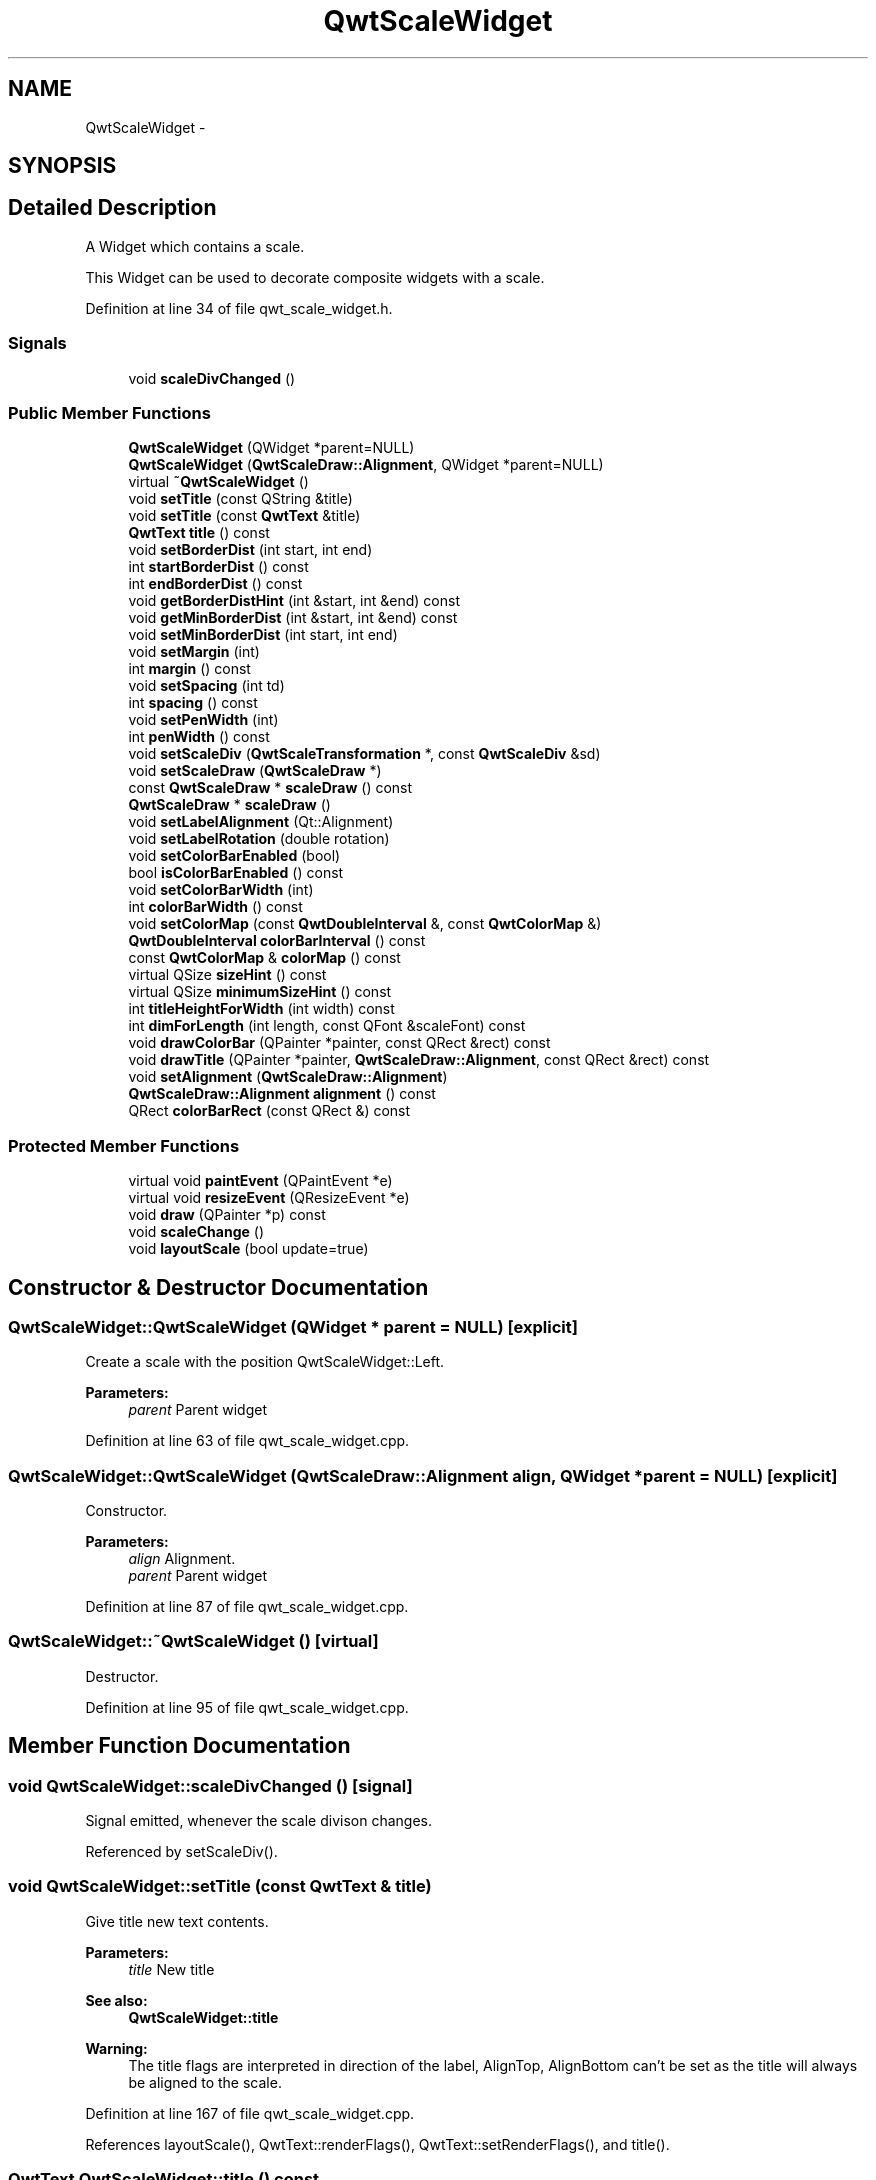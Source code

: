 .TH "QwtScaleWidget" 3 "24 May 2008" "Version 5.1.1" "Qwt User's Guide" \" -*- nroff -*-
.ad l
.nh
.SH NAME
QwtScaleWidget \- 
.SH SYNOPSIS
.br
.PP
.SH "Detailed Description"
.PP 
A Widget which contains a scale. 

This Widget can be used to decorate composite widgets with a scale. 
.PP
Definition at line 34 of file qwt_scale_widget.h.
.SS "Signals"

.in +1c
.ti -1c
.RI "void \fBscaleDivChanged\fP ()"
.br
.in -1c
.SS "Public Member Functions"

.in +1c
.ti -1c
.RI "\fBQwtScaleWidget\fP (QWidget *parent=NULL)"
.br
.ti -1c
.RI "\fBQwtScaleWidget\fP (\fBQwtScaleDraw::Alignment\fP, QWidget *parent=NULL)"
.br
.ti -1c
.RI "virtual \fB~QwtScaleWidget\fP ()"
.br
.ti -1c
.RI "void \fBsetTitle\fP (const QString &title)"
.br
.ti -1c
.RI "void \fBsetTitle\fP (const \fBQwtText\fP &title)"
.br
.ti -1c
.RI "\fBQwtText\fP \fBtitle\fP () const"
.br
.ti -1c
.RI "void \fBsetBorderDist\fP (int start, int end)"
.br
.ti -1c
.RI "int \fBstartBorderDist\fP () const"
.br
.ti -1c
.RI "int \fBendBorderDist\fP () const"
.br
.ti -1c
.RI "void \fBgetBorderDistHint\fP (int &start, int &end) const "
.br
.ti -1c
.RI "void \fBgetMinBorderDist\fP (int &start, int &end) const "
.br
.ti -1c
.RI "void \fBsetMinBorderDist\fP (int start, int end)"
.br
.ti -1c
.RI "void \fBsetMargin\fP (int)"
.br
.ti -1c
.RI "int \fBmargin\fP () const"
.br
.ti -1c
.RI "void \fBsetSpacing\fP (int td)"
.br
.ti -1c
.RI "int \fBspacing\fP () const"
.br
.ti -1c
.RI "void \fBsetPenWidth\fP (int)"
.br
.ti -1c
.RI "int \fBpenWidth\fP () const"
.br
.ti -1c
.RI "void \fBsetScaleDiv\fP (\fBQwtScaleTransformation\fP *, const \fBQwtScaleDiv\fP &sd)"
.br
.ti -1c
.RI "void \fBsetScaleDraw\fP (\fBQwtScaleDraw\fP *)"
.br
.ti -1c
.RI "const \fBQwtScaleDraw\fP * \fBscaleDraw\fP () const"
.br
.ti -1c
.RI "\fBQwtScaleDraw\fP * \fBscaleDraw\fP ()"
.br
.ti -1c
.RI "void \fBsetLabelAlignment\fP (Qt::Alignment)"
.br
.ti -1c
.RI "void \fBsetLabelRotation\fP (double rotation)"
.br
.ti -1c
.RI "void \fBsetColorBarEnabled\fP (bool)"
.br
.ti -1c
.RI "bool \fBisColorBarEnabled\fP () const"
.br
.ti -1c
.RI "void \fBsetColorBarWidth\fP (int)"
.br
.ti -1c
.RI "int \fBcolorBarWidth\fP () const"
.br
.ti -1c
.RI "void \fBsetColorMap\fP (const \fBQwtDoubleInterval\fP &, const \fBQwtColorMap\fP &)"
.br
.ti -1c
.RI "\fBQwtDoubleInterval\fP \fBcolorBarInterval\fP () const"
.br
.ti -1c
.RI "const \fBQwtColorMap\fP & \fBcolorMap\fP () const"
.br
.ti -1c
.RI "virtual QSize \fBsizeHint\fP () const"
.br
.ti -1c
.RI "virtual QSize \fBminimumSizeHint\fP () const"
.br
.ti -1c
.RI "int \fBtitleHeightForWidth\fP (int width) const"
.br
.ti -1c
.RI "int \fBdimForLength\fP (int length, const QFont &scaleFont) const"
.br
.ti -1c
.RI "void \fBdrawColorBar\fP (QPainter *painter, const QRect &rect) const"
.br
.ti -1c
.RI "void \fBdrawTitle\fP (QPainter *painter, \fBQwtScaleDraw::Alignment\fP, const QRect &rect) const"
.br
.ti -1c
.RI "void \fBsetAlignment\fP (\fBQwtScaleDraw::Alignment\fP)"
.br
.ti -1c
.RI "\fBQwtScaleDraw::Alignment\fP \fBalignment\fP () const"
.br
.ti -1c
.RI "QRect \fBcolorBarRect\fP (const QRect &) const "
.br
.in -1c
.SS "Protected Member Functions"

.in +1c
.ti -1c
.RI "virtual void \fBpaintEvent\fP (QPaintEvent *e)"
.br
.ti -1c
.RI "virtual void \fBresizeEvent\fP (QResizeEvent *e)"
.br
.ti -1c
.RI "void \fBdraw\fP (QPainter *p) const "
.br
.ti -1c
.RI "void \fBscaleChange\fP ()"
.br
.ti -1c
.RI "void \fBlayoutScale\fP (bool update=true)"
.br
.in -1c
.SH "Constructor & Destructor Documentation"
.PP 
.SS "QwtScaleWidget::QwtScaleWidget (QWidget * parent = \fCNULL\fP)\fC [explicit]\fP"
.PP
Create a scale with the position QwtScaleWidget::Left. 
.PP
\fBParameters:\fP
.RS 4
\fIparent\fP Parent widget 
.RE
.PP

.PP
Definition at line 63 of file qwt_scale_widget.cpp.
.SS "QwtScaleWidget::QwtScaleWidget (\fBQwtScaleDraw::Alignment\fP align, QWidget * parent = \fCNULL\fP)\fC [explicit]\fP"
.PP
Constructor. 
.PP
\fBParameters:\fP
.RS 4
\fIalign\fP Alignment. 
.br
\fIparent\fP Parent widget 
.RE
.PP

.PP
Definition at line 87 of file qwt_scale_widget.cpp.
.SS "QwtScaleWidget::~QwtScaleWidget ()\fC [virtual]\fP"
.PP
Destructor. 
.PP
Definition at line 95 of file qwt_scale_widget.cpp.
.SH "Member Function Documentation"
.PP 
.SS "void QwtScaleWidget::scaleDivChanged ()\fC [signal]\fP"
.PP
Signal emitted, whenever the scale divison changes. 
.PP
Referenced by setScaleDiv().
.SS "void QwtScaleWidget::setTitle (const \fBQwtText\fP & title)"
.PP
Give title new text contents. 
.PP
\fBParameters:\fP
.RS 4
\fItitle\fP New title 
.RE
.PP
\fBSee also:\fP
.RS 4
\fBQwtScaleWidget::title\fP 
.RE
.PP
\fBWarning:\fP
.RS 4
The title flags are interpreted in direction of the label, AlignTop, AlignBottom can't be set as the title will always be aligned to the scale. 
.RE
.PP

.PP
Definition at line 167 of file qwt_scale_widget.cpp.
.PP
References layoutScale(), QwtText::renderFlags(), QwtText::setRenderFlags(), and title().
.SS "\fBQwtText\fP QwtScaleWidget::title () const"
.PP
\fBReturns:\fP
.RS 4
title 
.RE
.PP
\fBSee also:\fP
.RS 4
\fBQwtScaleWidget::setTitle\fP 
.RE
.PP

.PP
Definition at line 357 of file qwt_scale_widget.cpp.
.PP
Referenced by QwtPlotPrintFilter::apply(), QwtPlot::axisTitle(), drawTitle(), and setTitle().
.SS "void QwtScaleWidget::setBorderDist (int dist1, int dist2)"
.PP
Specify distances of the scale's endpoints from the widget's borders. The actual borders will never be less than minimum border distance. 
.PP
\fBParameters:\fP
.RS 4
\fIdist1\fP Left or top Distance 
.br
\fIdist2\fP Right or bottom distance 
.RE
.PP
\fBSee also:\fP
.RS 4
QwtScaleWidget::borderDist 
.RE
.PP

.PP
Definition at line 233 of file qwt_scale_widget.cpp.
.PP
References layoutScale().
.PP
Referenced by QwtPlot::updateAxes().
.SS "int QwtScaleWidget::startBorderDist () const"
.PP
\fBReturns:\fP
.RS 4
start border distance 
.RE
.PP
\fBSee also:\fP
.RS 4
\fBQwtScaleWidget::setBorderDist\fP 
.RE
.PP

.PP
Definition at line 366 of file qwt_scale_widget.cpp.
.PP
Referenced by QwtPlot::canvasMap(), and QwtPlot::print().
.SS "int QwtScaleWidget::endBorderDist () const"
.PP
\fBReturns:\fP
.RS 4
end border distance 
.RE
.PP
\fBSee also:\fP
.RS 4
\fBQwtScaleWidget::setBorderDist\fP 
.RE
.PP

.PP
Definition at line 375 of file qwt_scale_widget.cpp.
.PP
Referenced by QwtPlot::canvasMap(), and QwtPlot::print().
.SS "void QwtScaleWidget::getBorderDistHint (int & start, int & end) const"
.PP
Calculate a hint for the border distances. 
.PP
This member function calculates the distance of the scale's endpoints from the widget borders which is required for the mark labels to fit into the widget. The maximum of this distance an the minimum border distance is returned.
.PP
\fBWarning:\fP
.RS 4
.PD 0
.IP "\(bu" 2
The minimum border distance depends on the font.
.PP
.RE
.PP
\fBSee also:\fP
.RS 4
\fBsetMinBorderDist()\fP, \fBgetMinBorderDist()\fP, \fBsetBorderDist()\fP 
.RE
.PP

.PP
Definition at line 774 of file qwt_scale_widget.cpp.
.PP
Referenced by layoutScale(), minimumSizeHint(), and QwtPlot::updateAxes().
.SS "void QwtScaleWidget::getMinBorderDist (int & start, int & end) const"
.PP
Get the minimum value for the distances of the scale's endpoints from the widget borders.
.PP
\fBSee also:\fP
.RS 4
\fBsetMinBorderDist()\fP, \fBgetBorderDistHint()\fP 
.RE
.PP

.PP
Definition at line 805 of file qwt_scale_widget.cpp.
.SS "void QwtScaleWidget::setMinBorderDist (int start, int end)"
.PP
Set a minimum value for the distances of the scale's endpoints from the widget borders. This is useful to avoid that the scales are 'jumping', when the tick labels or their positions change often.
.PP
\fBSee also:\fP
.RS 4
\fBgetMinBorderDist()\fP, \fBgetBorderDistHint()\fP 
.RE
.PP

.PP
Definition at line 793 of file qwt_scale_widget.cpp.
.SS "void QwtScaleWidget::setMargin (int margin)"
.PP
Specify the margin to the colorBar/base line. 
.PP
\fBParameters:\fP
.RS 4
\fImargin\fP Margin 
.RE
.PP
\fBSee also:\fP
.RS 4
\fBQwtScaleWidget::margin\fP 
.RE
.PP

.PP
Definition at line 248 of file qwt_scale_widget.cpp.
.PP
References layoutScale().
.PP
Referenced by QwtPlot::print().
.SS "int QwtScaleWidget::margin () const"
.PP
\fBReturns:\fP
.RS 4
margin 
.RE
.PP
\fBSee also:\fP
.RS 4
\fBQwtScaleWidget::setMargin\fP 
.RE
.PP

.PP
Definition at line 384 of file qwt_scale_widget.cpp.
.PP
Referenced by QwtPlot::print().
.SS "void QwtScaleWidget::setSpacing (int spacing)"
.PP
Specify the distance between color bar, scale and title. 
.PP
\fBParameters:\fP
.RS 4
\fIspacing\fP Spacing 
.RE
.PP
\fBSee also:\fP
.RS 4
\fBQwtScaleWidget::spacing\fP 
.RE
.PP

.PP
Definition at line 263 of file qwt_scale_widget.cpp.
.PP
References layoutScale().
.SS "int QwtScaleWidget::spacing () const"
.PP
\fBReturns:\fP
.RS 4
distance between scale and title 
.RE
.PP
\fBSee also:\fP
.RS 4
\fBQwtScaleWidget::setMargin\fP 
.RE
.PP

.PP
Definition at line 393 of file qwt_scale_widget.cpp.
.PP
Referenced by QwtPlot::printScale().
.SS "void QwtScaleWidget::setPenWidth (int width)"
.PP
Specify the width of the scale pen. 
.PP
\fBParameters:\fP
.RS 4
\fIwidth\fP Pen width 
.RE
.PP
\fBSee also:\fP
.RS 4
\fBQwtScaleWidget::penWidth\fP 
.RE
.PP

.PP
Definition at line 278 of file qwt_scale_widget.cpp.
.PP
References layoutScale().
.SS "int QwtScaleWidget::penWidth () const"
.PP
\fBReturns:\fP
.RS 4
Scale pen width 
.RE
.PP
\fBSee also:\fP
.RS 4
\fBQwtScaleWidget::setPenWidth\fP 
.RE
.PP

.PP
Definition at line 402 of file qwt_scale_widget.cpp.
.PP
Referenced by QwtPlot::printScale().
.SS "void QwtScaleWidget::setScaleDiv (\fBQwtScaleTransformation\fP * transformation, const \fBQwtScaleDiv\fP & scaleDiv)"
.PP
Assign a scale division. 
.PP
The scale division determines where to set the tick marks.
.PP
\fBParameters:\fP
.RS 4
\fItransformation\fP Transformation, needed to translate between scale and pixal values 
.br
\fIscaleDiv\fP Scale Division 
.RE
.PP
\fBSee also:\fP
.RS 4
For more information about scale divisions, see \fBQwtScaleDiv\fP. 
.RE
.PP

.PP
Definition at line 839 of file qwt_scale_widget.cpp.
.PP
References layoutScale(), QwtAbstractScaleDraw::map(), QwtAbstractScaleDraw::scaleDiv(), scaleDivChanged(), QwtAbstractScaleDraw::setScaleDiv(), QwtAbstractScaleDraw::setTransformation(), QwtScaleMap::transformation(), and QwtScaleTransformation::type().
.PP
Referenced by QwtPlot::updateAxes().
.SS "void QwtScaleWidget::setScaleDraw (\fBQwtScaleDraw\fP *)"
.PP
Set a scale draw sd has to be created with new and will be deleted in QwtScaleWidget::~QwtScale or the next call of \fBQwtScaleWidget::setScaleDraw\fP. 
.PP
Definition at line 321 of file qwt_scale_widget.cpp.
.PP
References layoutScale(), and QwtScaleDraw::setAlignment().
.PP
Referenced by QwtPlot::setAxisScaleDraw().
.SS "const \fBQwtScaleDraw\fP * QwtScaleWidget::scaleDraw () const"
.PP
scaleDraw of this scale 
.PP
\fBSee also:\fP
.RS 4
QwtScaleDraw::setScaleDraw 
.RE
.PP

.PP
Definition at line 339 of file qwt_scale_widget.cpp.
.PP
Referenced by alignment(), QwtPlot::axisScaleDraw(), QwtPlot::printScale(), and QwtPlot::sizeHint().
.SS "\fBQwtScaleDraw\fP * QwtScaleWidget::scaleDraw ()"
.PP
scaleDraw of this scale 
.PP
\fBSee also:\fP
.RS 4
QwtScaleDraw::setScaleDraw 
.RE
.PP

.PP
Definition at line 348 of file qwt_scale_widget.cpp.
.SS "void QwtScaleWidget::setLabelAlignment (Qt::Alignment alignment)"
.PP
Change the alignment for the labels. 
.PP
\fBSee also:\fP
.RS 4
\fBQwtScaleDraw::setLabelAlignment()\fP, \fBQwtScaleWidget::setLabelRotation()\fP 
.RE
.PP

.PP
Definition at line 298 of file qwt_scale_widget.cpp.
.SS "void QwtScaleWidget::setLabelRotation (double rotation)"
.PP
Change the rotation for the labels. See \fBQwtScaleDraw::setLabelRotation()\fP. 
.PP
\fBSee also:\fP
.RS 4
\fBQwtScaleDraw::setLabelRotation()\fP, QwtScaleWidget::setLabelFlags() 
.RE
.PP

.PP
Definition at line 310 of file qwt_scale_widget.cpp.
.PP
References layoutScale().
.PP
Referenced by QwtPlot::setAxisLabelRotation().
.SS "QSize QwtScaleWidget::sizeHint () const\fC [virtual]\fP"
.PP
\fBReturns:\fP
.RS 4
a size hint 
.RE
.PP

.PP
Definition at line 689 of file qwt_scale_widget.cpp.
.PP
References minimumSizeHint().
.SS "QSize QwtScaleWidget::minimumSizeHint () const\fC [virtual]\fP"
.PP
\fBReturns:\fP
.RS 4
a minimum size hint 
.RE
.PP

.PP
Definition at line 697 of file qwt_scale_widget.cpp.
.PP
References dimForLength(), and getBorderDistHint().
.PP
Referenced by QwtPlotLayout::minimumSizeHint(), sizeHint(), and QwtPlot::sizeHint().
.SS "int QwtScaleWidget::titleHeightForWidth (int width) const"
.PP
Find the height of the title for a given width. 
.PP
\fBParameters:\fP
.RS 4
\fIwidth\fP Width 
.RE
.PP
\fBReturns:\fP
.RS 4
height Height 
.RE
.PP

.PP
Definition at line 732 of file qwt_scale_widget.cpp.
.PP
Referenced by dimForLength().
.SS "int QwtScaleWidget::dimForLength (int length, const QFont & scaleFont) const"
.PP
Find the minimum dimension for a given length. dim is the height, length the width seen in direction of the title. 
.PP
\fBParameters:\fP
.RS 4
\fIlength\fP width for horizontal, height for vertical scales 
.br
\fIscaleFont\fP Font of the scale 
.RE
.PP
\fBReturns:\fP
.RS 4
height for horizontal, width for vertical scales 
.RE
.PP

.PP
Definition at line 746 of file qwt_scale_widget.cpp.
.PP
References titleHeightForWidth().
.PP
Referenced by minimumSizeHint().
.SS "void QwtScaleWidget::drawTitle (QPainter * painter, \fBQwtScaleDraw::Alignment\fP align, const QRect & rect) const"
.PP
Rotate and paint a title according to its position into a given rectangle. 
.PP
\fBParameters:\fP
.RS 4
\fIpainter\fP Painter 
.br
\fIalign\fP Alignment 
.br
\fIrect\fP Bounding rectangle 
.RE
.PP

.PP
Definition at line 621 of file qwt_scale_widget.cpp.
.PP
References QwtText::draw(), QwtText::setRenderFlags(), and title().
.PP
Referenced by draw(), and QwtPlot::printScale().
.SS "void QwtScaleWidget::setAlignment (\fBQwtScaleDraw::Alignment\fP alignment)"
.PP
Change the alignment
.PP
\fBParameters:\fP
.RS 4
\fIalignment\fP New alignment 
.RE
.PP
\fBSee also:\fP
.RS 4
\fBQwtScaleWidget::alignment\fP 
.RE
.PP

.PP
Definition at line 186 of file qwt_scale_widget.cpp.
.PP
References layoutScale().
.SS "\fBQwtScaleDraw::Alignment\fP QwtScaleWidget::alignment () const"
.PP
\fBReturns:\fP
.RS 4
position 
.RE
.PP
\fBSee also:\fP
.RS 4
QwtScaleWidget::setPosition 
.RE
.PP

.PP
Definition at line 217 of file qwt_scale_widget.cpp.
.PP
References QwtScaleDraw::alignment(), and scaleDraw().
.SS "void QwtScaleWidget::paintEvent (QPaintEvent * e)\fC [protected, virtual]\fP"
.PP
paintEvent 
.PP
Definition at line 409 of file qwt_scale_widget.cpp.
.PP
References draw().
.SS "void QwtScaleWidget::resizeEvent (QResizeEvent * e)\fC [protected, virtual]\fP"
.PP
resizeEvent 
.PP
Definition at line 541 of file qwt_scale_widget.cpp.
.PP
References layoutScale().
.SS "void QwtScaleWidget::draw (QPainter * p) const\fC [protected]\fP"
.PP
draw the scale 
.PP
Definition at line 427 of file qwt_scale_widget.cpp.
.PP
References colorBarRect(), drawColorBar(), and drawTitle().
.PP
Referenced by paintEvent().
.SS "void QwtScaleWidget::scaleChange ()\fC [protected]\fP"
.PP
Notify a change of the scale. 
.PP
This virtual function can be overloaded by derived classes. The default implementation updates the geometry and repaints the widget. 
.PP
Definition at line 681 of file qwt_scale_widget.cpp.
.PP
References layoutScale().
.SS "void QwtScaleWidget::layoutScale (bool update = \fCtrue\fP)\fC [protected]\fP"
.PP
Recalculate the scale's geometry and layout based on. 
.PP
Definition at line 551 of file qwt_scale_widget.cpp.
.PP
References colorBarWidth(), and getBorderDistHint().
.PP
Referenced by resizeEvent(), scaleChange(), setAlignment(), setBorderDist(), setColorBarEnabled(), setColorBarWidth(), setColorMap(), setLabelRotation(), setMargin(), setPenWidth(), setScaleDiv(), setScaleDraw(), setSpacing(), and setTitle().

.SH "Author"
.PP 
Generated automatically by Doxygen for Qwt User's Guide from the source code.
